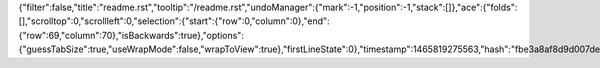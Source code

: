 {"filter":false,"title":"readme.rst","tooltip":"/readme.rst","undoManager":{"mark":-1,"position":-1,"stack":[]},"ace":{"folds":[],"scrolltop":0,"scrollleft":0,"selection":{"start":{"row":0,"column":0},"end":{"row":69,"column":70},"isBackwards":true},"options":{"guessTabSize":true,"useWrapMode":false,"wrapToView":true},"firstLineState":0},"timestamp":1465819275563,"hash":"fbe3a8af8d9d007de97fc3b4329c7db9ec36fb97"}